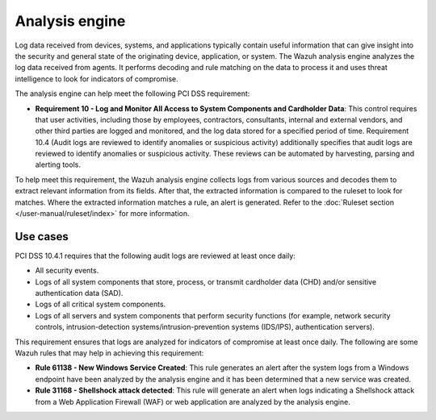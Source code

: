 .. Copyright (C) 2015, Wazuh, Inc.

.. meta::
  :description: The Wazuh analysis engine analyzes the log data received from agents. Learn more about it in this section.
  
.. _analysis_engine:

Analysis engine
===============

Log data received from devices, systems, and applications typically contain useful information that can give insight into the security and general state of the originating device, application, or system. The Wazuh analysis engine analyzes the log data received from agents. It performs decoding and rule matching on the data to process it and uses threat intelligence to look for indicators of compromise. 

The analysis engine can help meet the following PCI DSS requirement:

- **Requirement 10 - Log and Monitor All Access to System Components and Cardholder Data**: This control requires that user activities, including those by employees, contractors, consultants, internal and external vendors, and other third parties are logged and monitored, and the log data stored for a specified period of time. Requirement 10.4 (Audit logs are reviewed to identify anomalies or suspicious activity) additionally specifies that audit logs are reviewed to identify anomalies or suspicious activity. These reviews can be automated by harvesting, parsing and alerting tools.
  
To help meet this requirement, the Wazuh analysis engine collects logs from various sources and decodes them to extract relevant information from its fields. After that, the extracted information is compared to the ruleset to look for matches. Where the extracted information matches a rule, an alert is generated. Refer to the :doc:`Ruleset section </user-manual/ruleset/index>` for more information.


Use cases
---------

PCI DSS 10.4.1 requires that the following audit logs are reviewed at least once daily:

- All security events.
- Logs of all system components that store, process, or transmit cardholder data (CHD) and/or sensitive authentication data (SAD).
- Logs of all critical system components.
- Logs of all servers and system components that perform security functions (for example, network security controls, intrusion-detection systems/intrusion-prevention systems (IDS/IPS), authentication servers).

This requirement ensures that logs are analyzed for indicators of compromise at least once daily. The following are some Wazuh rules that may help in achieving this requirement:

- **Rule 61138 - New Windows Service Created**: This rule generates an alert after the system logs from a Windows endpoint have been analyzed by the analysis engine and it has been determined that a new service was created.

  .. thumbnail:: ../images/pci/new-windows-service-created.png
      :title: New Windows Service Created
      :align: center
      :width: 80%

- **Rule 31168 - Shellshock attack detected**: This rule will generate an alert when logs indicating a Shellshock attack from a Web Application Firewall (WAF) or web application are analyzed by the analysis engine.

  .. thumbnail:: ../images/pci/shellshock-attack-detected.png
      :title: Shellshock attack detected
      :align: center
      :width: 80%


